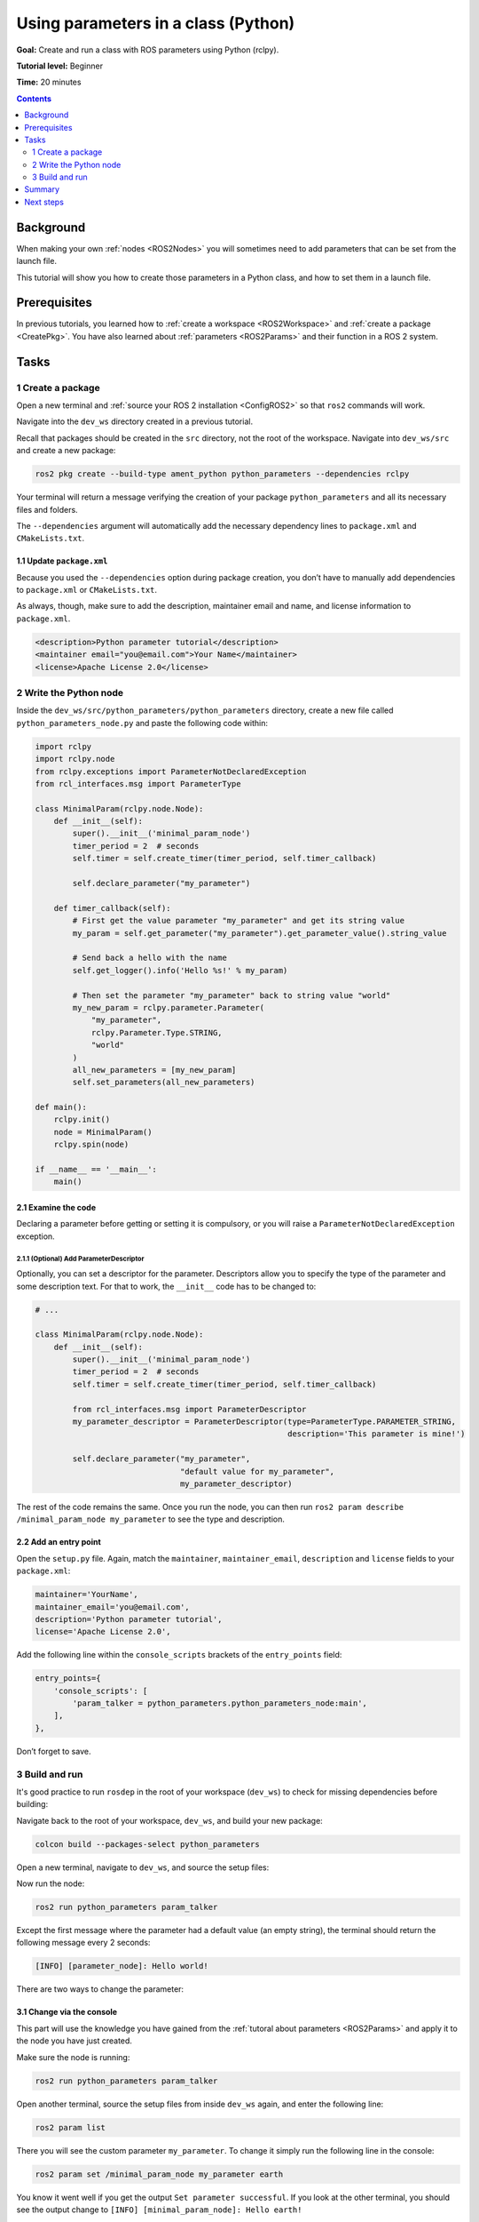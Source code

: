 .. _PythonParamNode:

Using parameters in a class (Python)
====================================

**Goal:** Create and run a class with ROS parameters using Python (rclpy).

**Tutorial level:** Beginner

**Time:** 20 minutes

.. contents:: Contents
   :depth: 2
   :local:

Background
----------

When making your own :ref:`nodes <ROS2Nodes>` you will sometimes need to add parameters that can be set from the launch file.

This tutorial will show you how to create those parameters in a Python class, and how to set them in a launch file.

Prerequisites
-------------

In previous tutorials, you learned how to :ref:`create a workspace <ROS2Workspace>` and :ref:`create a package <CreatePkg>`.
You have also learned about :ref:`parameters <ROS2Params>` and their function in a ROS 2 system.

Tasks
-----
1 Create a package
^^^^^^^^^^^^^^^^^^

Open a new terminal and :ref:`source your ROS 2 installation <ConfigROS2>` so that ``ros2`` commands will work.

Navigate into the ``dev_ws`` directory created in a previous tutorial.

Recall that packages should be created in the ``src`` directory, not the root of the workspace.
Navigate into ``dev_ws/src`` and create a new package:

.. code-block:: console

  ros2 pkg create --build-type ament_python python_parameters --dependencies rclpy

Your terminal will return a message verifying the creation of your package ``python_parameters`` and all its necessary files and folders.

The ``--dependencies`` argument will automatically add the necessary dependency lines to ``package.xml`` and ``CMakeLists.txt``.

1.1 Update ``package.xml``
~~~~~~~~~~~~~~~~~~~~~~~~~~

Because you used the ``--dependencies`` option during package creation, you don’t have to manually add dependencies to ``package.xml`` or ``CMakeLists.txt``.

As always, though, make sure to add the description, maintainer email and name, and license information to ``package.xml``.

.. code-block:: xml

  <description>Python parameter tutorial</description>
  <maintainer email="you@email.com">Your Name</maintainer>
  <license>Apache License 2.0</license>

2 Write the Python node
^^^^^^^^^^^^^^^^^^^^^^^

Inside the ``dev_ws/src/python_parameters/python_parameters`` directory, create a new file called ``python_parameters_node.py`` and paste the following code within:

.. code-block:: Python

    import rclpy
    import rclpy.node
    from rclpy.exceptions import ParameterNotDeclaredException
    from rcl_interfaces.msg import ParameterType

    class MinimalParam(rclpy.node.Node):
        def __init__(self):
            super().__init__('minimal_param_node')
            timer_period = 2  # seconds
            self.timer = self.create_timer(timer_period, self.timer_callback)

            self.declare_parameter("my_parameter")

        def timer_callback(self):
            # First get the value parameter "my_parameter" and get its string value
            my_param = self.get_parameter("my_parameter").get_parameter_value().string_value

            # Send back a hello with the name
            self.get_logger().info('Hello %s!' % my_param)

            # Then set the parameter "my_parameter" back to string value "world"
            my_new_param = rclpy.parameter.Parameter(
                "my_parameter",
                rclpy.Parameter.Type.STRING,
                "world"
            )
            all_new_parameters = [my_new_param]
            self.set_parameters(all_new_parameters)

    def main():
        rclpy.init()
        node = MinimalParam()
        rclpy.spin(node)

    if __name__ == '__main__':
        main()



2.1 Examine the code
~~~~~~~~~~~~~~~~~~~~
Declaring a parameter before getting or setting it is compulsory, or you will raise a ``ParameterNotDeclaredException`` exception.

2.1.1 (Optional) Add ParameterDescriptor
""""""""""""""""""""""""""""""""""""""""
Optionally, you can set a descriptor for the parameter.
Descriptors allow you to specify the type of the parameter and some description text.
For that to work, the ``__init__`` code has to be changed to:

.. code-block:: Python

    # ...

    class MinimalParam(rclpy.node.Node):
        def __init__(self):
            super().__init__('minimal_param_node')
            timer_period = 2  # seconds
            self.timer = self.create_timer(timer_period, self.timer_callback)

            from rcl_interfaces.msg import ParameterDescriptor
            my_parameter_descriptor = ParameterDescriptor(type=ParameterType.PARAMETER_STRING,
                                                          description='This parameter is mine!')

            self.declare_parameter("my_parameter",
                                   "default value for my_parameter",
                                   my_parameter_descriptor)

The rest of the code remains the same.
Once you run the node, you can then run ``ros2 param describe /minimal_param_node my_parameter`` to see the type and description.

2.2 Add an entry point
~~~~~~~~~~~~~~~~~~~~~~

Open the ``setup.py`` file.
Again, match the ``maintainer``, ``maintainer_email``, ``description`` and ``license`` fields to your ``package.xml``:

.. code-block:: python

  maintainer='YourName',
  maintainer_email='you@email.com',
  description='Python parameter tutorial',
  license='Apache License 2.0',

Add the following line within the ``console_scripts`` brackets of the ``entry_points`` field:

.. code-block:: python

  entry_points={
      'console_scripts': [
          'param_talker = python_parameters.python_parameters_node:main',
      ],
  },

Don’t forget to save.


3 Build and run
^^^^^^^^^^^^^^^

It's good practice to run ``rosdep`` in the root of your workspace (``dev_ws``) to check for missing dependencies before building:

.. tabs::

   .. group-tab:: Linux

      .. code-block:: console

        rosdep install -i --from-path src --rosdistro dashing -y

   .. group-tab:: macOS

      rosdep only runs on Linux, so you can skip ahead to next step.

   .. group-tab:: Windows

      rosdep only runs on Linux, so you can skip ahead to next step.

Navigate back to the root of your workspace, ``dev_ws``, and build your new package:

.. code-block:: console

    colcon build --packages-select python_parameters

Open a new terminal, navigate to ``dev_ws``, and source the setup files:

.. tabs::

  .. group-tab:: Linux

    .. code-block:: console

      . install/setup.bash

  .. group-tab:: macOS

    .. code-block:: console

      . install/setup.bash

  .. group-tab:: Windows

    .. code-block:: console

      call install/setup.bat

Now run the node:

.. code-block:: console

     ros2 run python_parameters param_talker

Except the first message where the parameter had a default value (an empty string), the terminal should return the following message every 2 seconds:

.. code-block:: console

    [INFO] [parameter_node]: Hello world!

There are two ways to change the parameter:

3.1 Change via the console
~~~~~~~~~~~~~~~~~~~~~~~~~~

This part will use the knowledge you have gained from the :ref:`tutoral about parameters <ROS2Params>` and apply it to the node you have just created.

Make sure the node is running:

.. code-block:: console

     ros2 run python_parameters param_talker

Open another terminal, source the setup files from inside ``dev_ws`` again, and enter the following line:

.. code-block:: console

    ros2 param list

There you will see the custom parameter ``my_parameter``.
To change it simply run the following line in the console:

.. code-block:: console

    ros2 param set /minimal_param_node my_parameter earth

You know it went well if you get the output ``Set parameter successful``.
If you look at the other terminal, you should see the output change to ``[INFO] [minimal_param_node]: Hello earth!``

Since the Python talker then set the parameter back to ``world``, further outputs show  ``[INFO] [minimal_param_node]: Hello world!``

3.2 Change via a launch file
~~~~~~~~~~~~~~~~~~~~~~~~~~~~

You can also set parameters in a launch file, but first you will need to add a launch directory.
Inside the ``dev_ws/src/python_parameters/`` directory, create a new directory called ``launch``.
In there, create a new file called ``python_parameters_launch.py``

.. code-block:: Python

  from launch import LaunchDescription
  from launch_ros.actions import Node

  def generate_launch_description():
      return LaunchDescription([
          Node(
              package="python_parameters",
              node_executable="param_talker",
              node_name="custom_parameter_node",
              output="screen",
              parameters=[
                  {"my_parameter": "earth"}
              ]
          )
      ])

Here you can see that we set ``my_parameter`` to ``earth`` when we launch our node ``parameter_node``.

Now open the ``setup.py`` file.
Add the ``import`` statements to the top of the file, and the other new statement to the ``data_files`` parameter to include all launch files:


.. code-block:: Python

    import os
    from glob import glob
    # ...

    setup(
      # ...
      data_files=[
          # ...
          (os.path.join('share', package_name), glob('launch/*_launch.py')),
        ]
      )

Open a console and navigate to the root of your workspace, ``dev_ws``, and build your new package:

.. code-block:: console

    colcon build --packages-select python_parameters

Then source the setup files in a new terminal:

.. tabs::

  .. group-tab:: Linux

    .. code-block:: console

      . install/setup.bash

  .. group-tab:: macOS

    .. code-block:: console

      . install/setup.bash

  .. group-tab:: Windows

    .. code-block:: console

      call install/setup.bat

Now run the node using the launch file we have just created:

.. code-block:: console

     ros2 launch python_parameters python_parameters_launch.py

Because ``emulate_tty``, which prints output to the console, is not available in Dashing, there won't be any output.
In a newer version, the terminal would return the following message:

.. code-block:: console

    [parameter_node-1] [INFO] [custom_parameter_node]: Hello earth!


Summary
-------

You created a node with a custom parameter, that can be set either from the launch file or the command line.
You wrote the code of a parameter talker: a Python node that declares, and then loops getting and setting a string parameter.
You added the entry point so that you could build and run it, and used ``ros2 param`` to interact with the parameter talker.

Next steps
----------

You’ve completed the beginner level tutorials!
